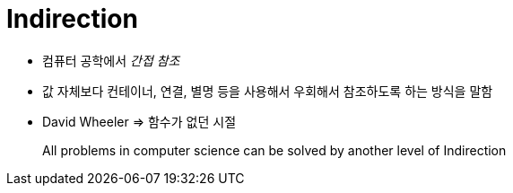 = Indirection

* 컴퓨터 공학에서 _간접 참조_ 
* 값 자체보다 컨테이너, 연결, 별명 등을 사용해서 우회해서 참조하도록 하는 방식을 말함
* David Wheeler => 함수가 없던 시절

> All problems in computer science can be solved by another level of Indirection
